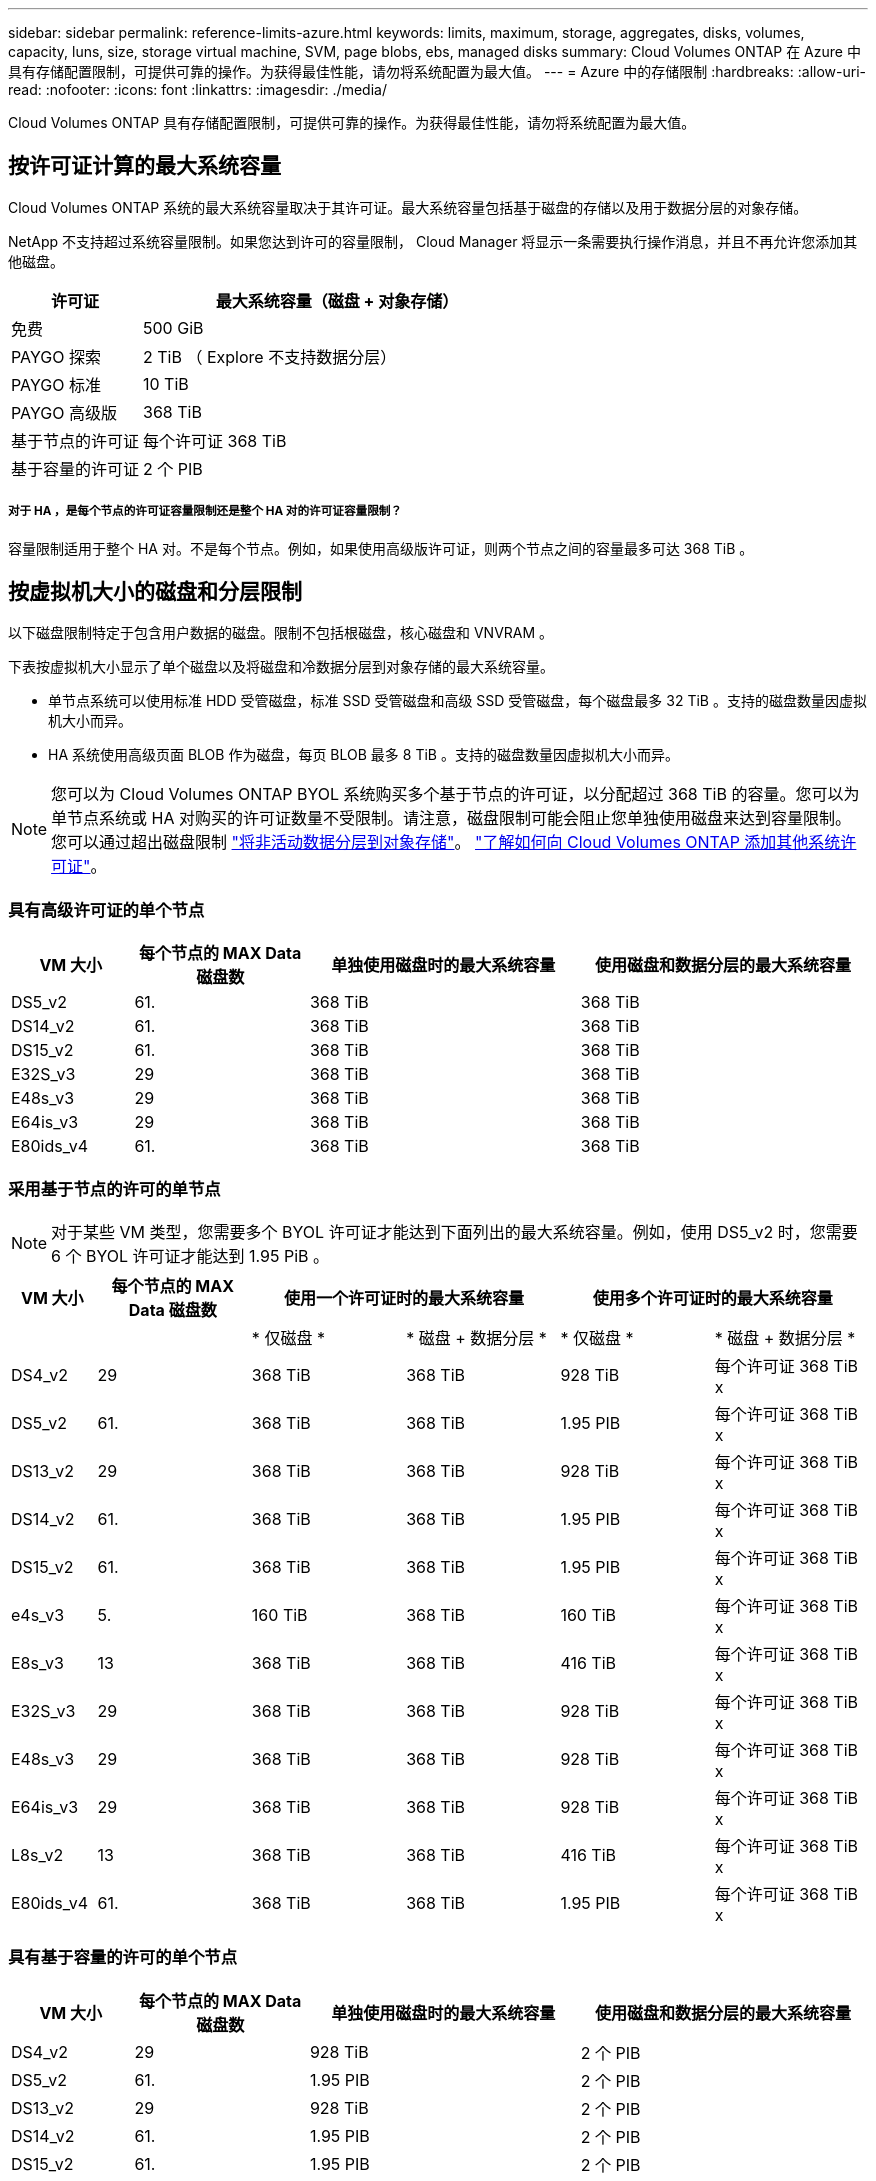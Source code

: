 ---
sidebar: sidebar 
permalink: reference-limits-azure.html 
keywords: limits, maximum, storage, aggregates, disks, volumes, capacity, luns, size, storage virtual machine, SVM, page blobs, ebs, managed disks 
summary: Cloud Volumes ONTAP 在 Azure 中具有存储配置限制，可提供可靠的操作。为获得最佳性能，请勿将系统配置为最大值。 
---
= Azure 中的存储限制
:hardbreaks:
:allow-uri-read: 
:nofooter: 
:icons: font
:linkattrs: 
:imagesdir: ./media/


[role="lead"]
Cloud Volumes ONTAP 具有存储配置限制，可提供可靠的操作。为获得最佳性能，请勿将系统配置为最大值。



== 按许可证计算的最大系统容量

Cloud Volumes ONTAP 系统的最大系统容量取决于其许可证。最大系统容量包括基于磁盘的存储以及用于数据分层的对象存储。

NetApp 不支持超过系统容量限制。如果您达到许可的容量限制， Cloud Manager 将显示一条需要执行操作消息，并且不再允许您添加其他磁盘。

[cols="25,75"]
|===
| 许可证 | 最大系统容量（磁盘 + 对象存储） 


| 免费 | 500 GiB 


| PAYGO 探索 | 2 TiB （ Explore 不支持数据分层） 


| PAYGO 标准 | 10 TiB 


| PAYGO 高级版 | 368 TiB 


| 基于节点的许可证 | 每个许可证 368 TiB 


| 基于容量的许可证 | 2 个 PIB 
|===


===== 对于 HA ，是每个节点的许可证容量限制还是整个 HA 对的许可证容量限制？

容量限制适用于整个 HA 对。不是每个节点。例如，如果使用高级版许可证，则两个节点之间的容量最多可达 368 TiB 。



== 按虚拟机大小的磁盘和分层限制

以下磁盘限制特定于包含用户数据的磁盘。限制不包括根磁盘，核心磁盘和 VNVRAM 。

下表按虚拟机大小显示了单个磁盘以及将磁盘和冷数据分层到对象存储的最大系统容量。

* 单节点系统可以使用标准 HDD 受管磁盘，标准 SSD 受管磁盘和高级 SSD 受管磁盘，每个磁盘最多 32 TiB 。支持的磁盘数量因虚拟机大小而异。
* HA 系统使用高级页面 BLOB 作为磁盘，每页 BLOB 最多 8 TiB 。支持的磁盘数量因虚拟机大小而异。



NOTE: 您可以为 Cloud Volumes ONTAP BYOL 系统购买多个基于节点的许可证，以分配超过 368 TiB 的容量。您可以为单节点系统或 HA 对购买的许可证数量不受限制。请注意，磁盘限制可能会阻止您单独使用磁盘来达到容量限制。您可以通过超出磁盘限制 https://docs.netapp.com/us-en/cloud-manager-cloud-volumes-ontap/concept-data-tiering.html["将非活动数据分层到对象存储"^]。 https://docs.netapp.com/us-en/cloud-manager-cloud-volumes-ontap/task-manage-node-licenses.html["了解如何向 Cloud Volumes ONTAP 添加其他系统许可证"^]。



=== 具有高级许可证的单个节点

[cols="14,20,31,33"]
|===
| VM 大小 | 每个节点的 MAX Data 磁盘数 | 单独使用磁盘时的最大系统容量 | 使用磁盘和数据分层的最大系统容量 


| DS5_v2 | 61. | 368 TiB | 368 TiB 


| DS14_v2 | 61. | 368 TiB | 368 TiB 


| DS15_v2 | 61. | 368 TiB | 368 TiB 


| E32S_v3 | 29 | 368 TiB | 368 TiB 


| E48s_v3 | 29 | 368 TiB | 368 TiB 


| E64is_v3 | 29 | 368 TiB | 368 TiB 


| E80ids_v4 | 61. | 368 TiB | 368 TiB 
|===


=== 采用基于节点的许可的单节点


NOTE: 对于某些 VM 类型，您需要多个 BYOL 许可证才能达到下面列出的最大系统容量。例如，使用 DS5_v2 时，您需要 6 个 BYOL 许可证才能达到 1.95 PiB 。

[cols="10,18,18,18,18,18"]
|===
| VM 大小 | 每个节点的 MAX Data 磁盘数 2+| 使用一个许可证时的最大系统容量 2+| 使用多个许可证时的最大系统容量 


2+|  | * 仅磁盘 * | * 磁盘 + 数据分层 * | * 仅磁盘 * | * 磁盘 + 数据分层 * 


| DS4_v2 | 29 | 368 TiB | 368 TiB | 928 TiB | 每个许可证 368 TiB x 


| DS5_v2 | 61. | 368 TiB | 368 TiB | 1.95 PIB | 每个许可证 368 TiB x 


| DS13_v2 | 29 | 368 TiB | 368 TiB | 928 TiB | 每个许可证 368 TiB x 


| DS14_v2 | 61. | 368 TiB | 368 TiB | 1.95 PIB | 每个许可证 368 TiB x 


| DS15_v2 | 61. | 368 TiB | 368 TiB | 1.95 PIB | 每个许可证 368 TiB x 


| e4s_v3 | 5. | 160 TiB | 368 TiB | 160 TiB | 每个许可证 368 TiB x 


| E8s_v3 | 13 | 368 TiB | 368 TiB | 416 TiB | 每个许可证 368 TiB x 


| E32S_v3 | 29 | 368 TiB | 368 TiB | 928 TiB | 每个许可证 368 TiB x 


| E48s_v3 | 29 | 368 TiB | 368 TiB | 928 TiB | 每个许可证 368 TiB x 


| E64is_v3 | 29 | 368 TiB | 368 TiB | 928 TiB | 每个许可证 368 TiB x 


| L8s_v2 | 13 | 368 TiB | 368 TiB | 416 TiB | 每个许可证 368 TiB x 


| E80ids_v4 | 61. | 368 TiB | 368 TiB | 1.95 PIB | 每个许可证 368 TiB x 
|===


=== 具有基于容量的许可的单个节点

[cols="14,20,31,33"]
|===
| VM 大小 | 每个节点的 MAX Data 磁盘数 | 单独使用磁盘时的最大系统容量 | 使用磁盘和数据分层的最大系统容量 


| DS4_v2 | 29 | 928 TiB | 2 个 PIB 


| DS5_v2 | 61. | 1.95 PIB | 2 个 PIB 


| DS13_v2 | 29 | 928 TiB | 2 个 PIB 


| DS14_v2 | 61. | 1.95 PIB | 2 个 PIB 


| DS15_v2 | 61. | 1.95 PIB | 2 个 PIB 


| e4s_v3 | 5. | 160 TiB | 2 个 PIB 


| E8s_v3 | 13 | 416 TiB | 2 个 PIB 


| E32S_v3 | 29 | 928 TiB | 2 个 PIB 


| E48s_v3 | 29 | 928 TiB | 2 个 PIB 


| E64is_v3 | 29 | 928 TiB | 2 个 PIB 


| L8s_v2 | 13 | 416 TiB | 2 个 PIB 


| E80ids_v4 | 61. | 1.95 PIB | 2 个 PIB 
|===


=== 具有高级许可证的 HA 对

[cols="14,20,31,33"]
|===
| VM 大小 | HA 对的 MAX Data 磁盘 | 单独使用磁盘时的最大系统容量 | 使用磁盘和数据分层的最大系统容量 


| DS5_v2 | 61. | 368 TiB | 368 TiB 


| DS14_v2 | 61. | 368 TiB | 368 TiB 


| DS15_v2 | 61. | 368 TiB | 368 TiB 


| E8s_v3 | 13 | 104 TiB | 368 TiB 


| E48s_v3 | 29 | 232 TiB | 368 TiB 


| E80ids_v4 | 61. | 368 TiB | 368 TiB 
|===


=== 采用基于节点的许可的 HA 对

[cols="10,18,18,18,18,18"]
|===
| VM 大小 | HA 对的 MAX Data 磁盘 2+| 使用一个许可证时的最大系统容量 2+| 使用多个许可证时的最大系统容量 


2+|  | * 仅磁盘 * | * 磁盘 + 数据分层 * | * 仅磁盘 * | * 磁盘 + 数据分层 * 


| DS4_v2 | 29 | 232 TiB | 368 TiB | 232 TiB | 每个许可证 368 TiB x 


| DS5_v2 | 61. | 368 TiB | 368 TiB | 488 TiB | 每个许可证 368 TiB x 


| DS13_v2 | 29 | 232 TiB | 368 TiB | 232 TiB | 每个许可证 368 TiB x 


| DS14_v2 | 61. | 368 TiB | 368 TiB | 488 TiB | 每个许可证 368 TiB x 


| DS15_v2 | 61. | 368 TiB | 368 TiB | 488 TiB | 每个许可证 368 TiB x 


| E8s_v3 | 13 | 104 TiB | 368 TiB | 104 TiB | 每个许可证 368 TiB x 


| E48s_v3 | 29 | 232 TiB | 368 TiB | 232 TiB | 每个许可证 368 TiB x 


| E80ids_v4 | 61. | 368 TiB | 368 TiB | 488 TiB | 每个许可证 368 TiB x 
|===


=== 采用基于容量的许可的 HA 对

[cols="14,20,31,33"]
|===
| VM 大小 | HA 对的 MAX Data 磁盘 | 单独使用磁盘时的最大系统容量 | 使用磁盘和数据分层的最大系统容量 


| DS4_v2 | 29 | 232 TiB | 2 个 PIB 


| DS5_v2 | 61. | 488 TiB | 2 个 PIB 


| DS13_v2 | 29 | 232 TiB | 2 个 PIB 


| DS14_v2 | 61. | 488 TiB | 2 个 PIB 


| DS15_v2 | 61. | 488 TiB | 2 个 PIB 


| E8s_v3 | 13 | 104 TiB | 2 个 PIB 


| E48s_v3 | 29 | 232 TiB | 2 个 PIB 


| E80ids_v4 | 61. | 488 TiB | 2 个 PIB 
|===


== 聚合限制

Cloud Volumes ONTAP 使用 Azure 存储作为磁盘并将其分组为 _aggreges_ 。聚合可为卷提供存储。

[cols="2*"]
|===
| 参数 | limit 


| 聚合的最大数量 | 与磁盘限制相同 


| 最大聚合大小 ^1^ | 单节点 384 TiB 原始容量 ^2^ 352 TiB 原始容量，单节点 PAYGO 96 TiB HA 对原始容量 


| 每个聚合的磁盘数 | 1-12 ^3^ 


| 每个聚合的最大 RAID 组数 | 1. 
|===
注释：

. 聚合容量限制基于构成聚合的磁盘。此限制不包括用于数据分层的对象存储。
. 如果使用基于节点的许可，则需要两个 BYOL 许可证才能达到 384 TiB 。
. 聚合中的所有磁盘大小必须相同。




== Storage VM 限制

在某些配置中，您可以为 Cloud Volumes ONTAP 创建其他 Storage VM （ SVM ）。

这些是经过测试的限制。虽然理论上可以配置其他 Storage VM ，但不支持。

https://docs.netapp.com/us-en/cloud-manager-cloud-volumes-ontap/task-managing-svms-azure.html["了解如何创建其他 Storage VM"^]。

[cols="2*"]
|===
| 许可证类型 | Storage VM 限制 


| * PAYGO*  a| 
* 1 个存储 VM 用于提供数据
* 1 个 Storage VM 用于灾难恢复




| * 免费 *  a| 
共 24 个 Storage VM ^1 ， 2^



| * 基于容量的许可证 * ^3^  a| 
共 24 个 Storage VM ^1 ， 2^



| * 基于节点的 BYOL* ^4^  a| 
共 24 个 Storage VM ^1 ， 2^

|===
. 这 24 个 Storage VM 可以提供数据或配置为灾难恢复（ Disaster Recovery ， DR ）。
. 每个 Storage VM 最多可以有三个 LIF ，其中两个是数据 LIF ，一个是 SVM 管理 LIF 。
. 对于基于容量的许可，额外的 Storage VM 不会产生额外的许可成本，但每个 Storage VM 的最低容量费用为 4 TiB 。例如，如果您创建了两个 Storage VM ，并且每个 VM 都有 2 TiB 的已配置容量，则总共需要支付 8 TiB 的费用。
. 对于基于节点的 BYOL ，除了默认情况下随 Cloud Volumes ONTAP 提供的第一个 Storage VM 之外，每个额外的 _data-fouring 存储 VM 都需要一个附加许可证。请联系您的客户团队以获取 Storage VM 附加许可证。
+
您为灾难恢复（ DR ）配置的 Storage VM 不需要附加许可证（它们是免费的），但它们会计入 Storage VM 限制。例如，如果为灾难恢复配置了 12 个提供数据的 Storage VM 和 12 个 Storage VM ，则表示已达到此限制，无法再创建任何 Storage VM 。





== 文件和卷限制

[cols="22,22,56"]
|===
| 逻辑存储 | 参数 | limit 


.2+| * 文件 * | 最大大小 | 16 TiB 


| 每个卷的上限 | 取决于卷大小，最多 20 亿个 


| * FlexClone 卷 * | 分层克隆深度 ^2^ | 499 


.3+| * FlexVol 卷 * | 每个节点的上限 | 500 


| 最小大小 | 20 MB 


| 最大大小 | 100 TiB 


| * qtree* | 每个 FlexVol 卷的上限 | 4,995 


| * Snapshot 副本 * | 每个 FlexVol 卷的上限 | 1,023 
|===
注释：

. Cloud Manager 不为 SVM 灾难恢复提供任何设置或业务流程支持。它也不支持在其他 SVM 上执行与存储相关的任务。必须使用 System Manager 或 CLI 进行 SVM 灾难恢复。
+
** https://library.netapp.com/ecm/ecm_get_file/ECMLP2839856["《 SVM 灾难恢复准备快速指南》"^]
** https://library.netapp.com/ecm/ecm_get_file/ECMLP2839857["《 SVM 灾难恢复快速指南》"^]


. 分层克隆深度是可以从单个 FlexVol 卷创建的 FlexClone 卷嵌套层次结构的最大深度。




== iSCSI 存储限制

[cols="3*"]
|===
| iSCSI 存储 | 参数 | limit 


.4+| * LUN * | 每个节点的上限 | 1,024 


| LUN 映射的最大数量 | 1,024 


| 最大大小 | 16 TiB 


| 每个卷的上限 | 512 


| * igroup* | 每个节点的上限 | 256 


.2+| * 启动程序 * | 每个节点的上限 | 512 


| 每个 igroup 的最大值 | 128. 


| * iSCSI 会话 * | 每个节点的上限 | 1,024 


.2+| * LIF* | 每个端口的上限 | 32 


| 每个端口集的最大值 | 32 


| * 端口集 * | 每个节点的上限 | 256 
|===